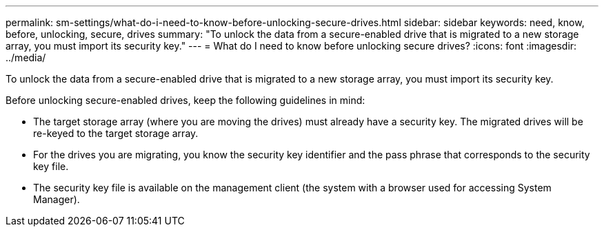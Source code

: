 ---
permalink: sm-settings/what-do-i-need-to-know-before-unlocking-secure-drives.html
sidebar: sidebar
keywords: need, know, before, unlocking, secure, drives
summary: "To unlock the data from a secure-enabled drive that is migrated to a new storage array, you must import its security key."
---
= What do I need to know before unlocking secure drives?
:icons: font
:imagesdir: ../media/

[.lead]
To unlock the data from a secure-enabled drive that is migrated to a new storage array, you must import its security key.

Before unlocking secure-enabled drives, keep the following guidelines in mind:

* The target storage array (where you are moving the drives) must already have a security key. The migrated drives will be re-keyed to the target storage array.
* For the drives you are migrating, you know the security key identifier and the pass phrase that corresponds to the security key file.
* The security key file is available on the management client (the system with a browser used for accessing System Manager).
